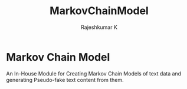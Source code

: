 #+TITLE: MarkovChainModel
#+AUTHOR: Rajeshkumar K
* Markov Chain Model
An In-House Module for Creating Markov Chain Models of text data and generating Pseudo-fake text content from them.

# It has been some days, and the project seems to be at a pause. I promise myself to polish the code and finish it up by the end of coming week.
